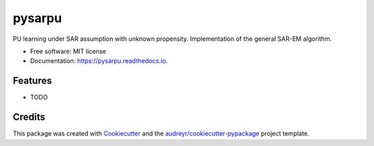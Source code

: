 =======
pysarpu
=======


.. image:: https://img.shields.io/pypi/v/pysarpu.svg
        :target: https://pypi.python.org/pypi/pysarpu

.. image:: https://img.shields.io/travis/ocoudray/pysarpu.svg
        :target: https://travis-ci.com/ocoudray/pysarpu

.. image:: https://readthedocs.org/projects/pysarpu/badge/?version=latest
        :target: https://pysarpu.readthedocs.io/en/latest/?version=latest
        :alt: Documentation Status




PU learning under SAR assumption with unknown propensity. Implementation of the general SAR-EM algorithm.


* Free software: MIT license
* Documentation: https://pysarpu.readthedocs.io.


Features
--------

* TODO

Credits
-------

This package was created with Cookiecutter_ and the `audreyr/cookiecutter-pypackage`_ project template.

.. _Cookiecutter: https://github.com/audreyr/cookiecutter
.. _`audreyr/cookiecutter-pypackage`: https://github.com/audreyr/cookiecutter-pypackage
